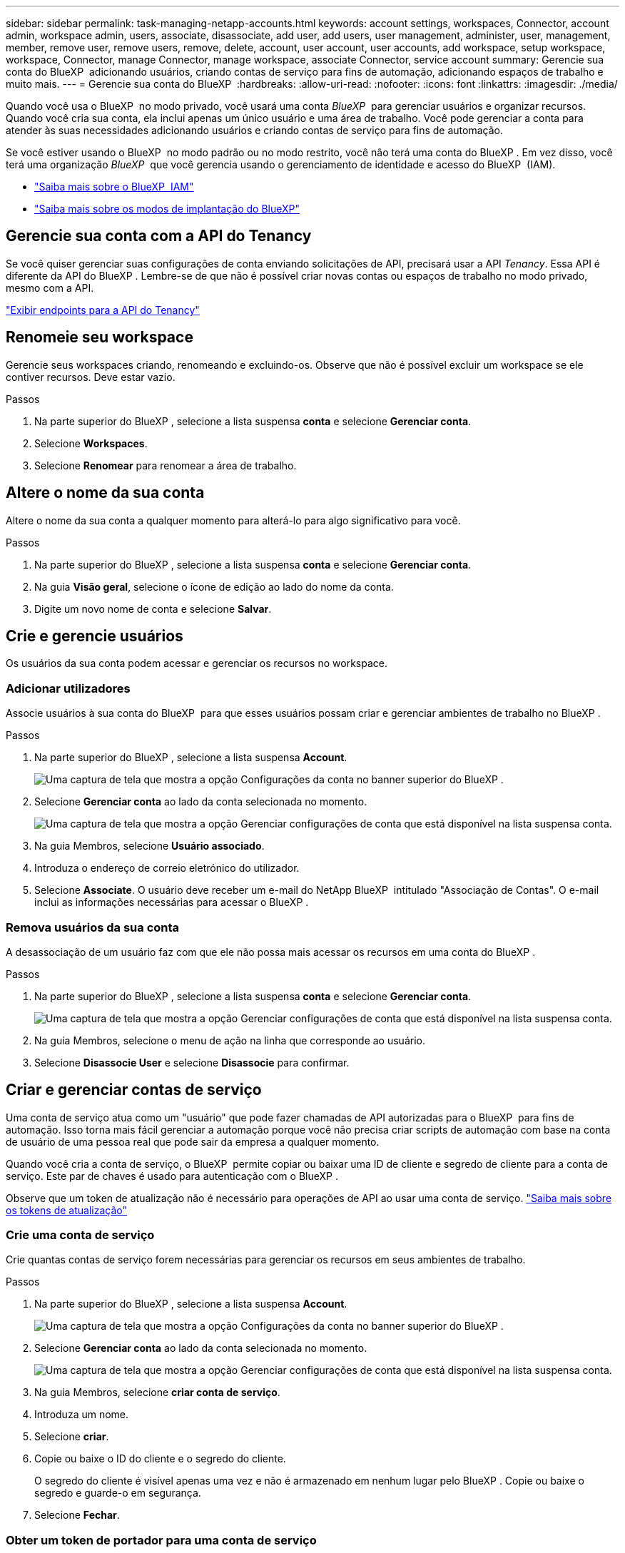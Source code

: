 ---
sidebar: sidebar 
permalink: task-managing-netapp-accounts.html 
keywords: account settings, workspaces, Connector, account admin, workspace admin, users, associate, disassociate, add user, add users, user management, administer, user, management, member, remove user, remove users, remove, delete, account, user account, user accounts, add workspace, setup workspace, workspace, Connector, manage Connector, manage workspace, associate Connector, service account 
summary: Gerencie sua conta do BlueXP  adicionando usuários, criando contas de serviço para fins de automação, adicionando espaços de trabalho e muito mais. 
---
= Gerencie sua conta do BlueXP 
:hardbreaks:
:allow-uri-read: 
:nofooter: 
:icons: font
:linkattrs: 
:imagesdir: ./media/


[role="lead"]
Quando você usa o BlueXP  no modo privado, você usará uma conta _BlueXP _ para gerenciar usuários e organizar recursos. Quando você cria sua conta, ela inclui apenas um único usuário e uma área de trabalho. Você pode gerenciar a conta para atender às suas necessidades adicionando usuários e criando contas de serviço para fins de automação.

Se você estiver usando o BlueXP  no modo padrão ou no modo restrito, você não terá uma conta do BlueXP . Em vez disso, você terá uma organização _BlueXP _ que você gerencia usando o gerenciamento de identidade e acesso do BlueXP  (IAM).

* link:concept-identity-and-access-management.html["Saiba mais sobre o BlueXP  IAM"]
* link:concept-modes.html["Saiba mais sobre os modos de implantação do BlueXP"]




== Gerencie sua conta com a API do Tenancy

Se você quiser gerenciar suas configurações de conta enviando solicitações de API, precisará usar a API _Tenancy_. Essa API é diferente da API do BlueXP . Lembre-se de que não é possível criar novas contas ou espaços de trabalho no modo privado, mesmo com a API.

https://docs.netapp.com/us-en/bluexp-automation/tenancy/overview.html["Exibir endpoints para a API do Tenancy"^]



== Renomeie seu workspace

Gerencie seus workspaces criando, renomeando e excluindo-os. Observe que não é possível excluir um workspace se ele contiver recursos. Deve estar vazio.

.Passos
. Na parte superior do BlueXP , selecione a lista suspensa *conta* e selecione *Gerenciar conta*.
. Selecione *Workspaces*.
. Selecione *Renomear* para renomear a área de trabalho.




== Altere o nome da sua conta

Altere o nome da sua conta a qualquer momento para alterá-lo para algo significativo para você.

.Passos
. Na parte superior do BlueXP , selecione a lista suspensa *conta* e selecione *Gerenciar conta*.
. Na guia *Visão geral*, selecione o ícone de edição ao lado do nome da conta.
. Digite um novo nome de conta e selecione *Salvar*.




== Crie e gerencie usuários

Os usuários da sua conta podem acessar e gerenciar os recursos no workspace.



=== Adicionar utilizadores

Associe usuários à sua conta do BlueXP  para que esses usuários possam criar e gerenciar ambientes de trabalho no BlueXP .

.Passos
. Na parte superior do BlueXP , selecione a lista suspensa *Account*.
+
image:screenshot-account-settings-menu.png["Uma captura de tela que mostra a opção Configurações da conta no banner superior do BlueXP ."]

. Selecione *Gerenciar conta* ao lado da conta selecionada no momento.
+
image:screenshot-manage-account-settings.png["Uma captura de tela que mostra a opção Gerenciar configurações de conta que está disponível na lista suspensa conta."]

. Na guia Membros, selecione *Usuário associado*.
. Introduza o endereço de correio eletrónico do utilizador.
. Selecione *Associate*. O usuário deve receber um e-mail do NetApp BlueXP  intitulado "Associação de Contas". O e-mail inclui as informações necessárias para acessar o BlueXP .




=== Remova usuários da sua conta

A desassociação de um usuário faz com que ele não possa mais acessar os recursos em uma conta do BlueXP .

.Passos
. Na parte superior do BlueXP , selecione a lista suspensa *conta* e selecione *Gerenciar conta*.
+
image:screenshot-manage-account-settings.png["Uma captura de tela que mostra a opção Gerenciar configurações de conta que está disponível na lista suspensa conta."]

. Na guia Membros, selecione o menu de ação na linha que corresponde ao usuário.
. Selecione *Disassocie User* e selecione *Disassocie* para confirmar.




== Criar e gerenciar contas de serviço

Uma conta de serviço atua como um "usuário" que pode fazer chamadas de API autorizadas para o BlueXP  para fins de automação. Isso torna mais fácil gerenciar a automação porque você não precisa criar scripts de automação com base na conta de usuário de uma pessoa real que pode sair da empresa a qualquer momento.

Quando você cria a conta de serviço, o BlueXP  permite copiar ou baixar uma ID de cliente e segredo de cliente para a conta de serviço. Este par de chaves é usado para autenticação com o BlueXP .

Observe que um token de atualização não é necessário para operações de API ao usar uma conta de serviço. https://docs.netapp.com/us-en/bluexp-automation/platform/grant_types.html["Saiba mais sobre os tokens de atualização"^]



=== Crie uma conta de serviço

Crie quantas contas de serviço forem necessárias para gerenciar os recursos em seus ambientes de trabalho.

.Passos
. Na parte superior do BlueXP , selecione a lista suspensa *Account*.
+
image:screenshot-account-settings-menu.png["Uma captura de tela que mostra a opção Configurações da conta no banner superior do BlueXP ."]

. Selecione *Gerenciar conta* ao lado da conta selecionada no momento.
+
image:screenshot-manage-account-settings.png["Uma captura de tela que mostra a opção Gerenciar configurações de conta que está disponível na lista suspensa conta."]

. Na guia Membros, selecione *criar conta de serviço*.
. Introduza um nome.
. Selecione *criar*.
. Copie ou baixe o ID do cliente e o segredo do cliente.
+
O segredo do cliente é visível apenas uma vez e não é armazenado em nenhum lugar pelo BlueXP . Copie ou baixe o segredo e guarde-o em segurança.

. Selecione *Fechar*.




=== Obter um token de portador para uma conta de serviço

Para fazer chamadas de API para o https://docs.netapp.com/us-en/bluexp-automation/tenancy/overview.html["API de alocação"^], você precisará obter um token de portador para uma conta de serviço.

https://docs.netapp.com/us-en/bluexp-automation/platform/create_service_token.html["Saiba como criar um token de conta de serviço"^]



=== Copie a ID do cliente

Você pode copiar o ID de cliente de uma conta de serviço a qualquer momento.

.Passos
. Na guia Membros, selecione o menu de ação na linha que corresponde à conta de serviço.
+
image:screenshot_service_account_actions.gif["Uma captura de tela que mostra o menu de ação disponível ao passar o Mouse sobre o nome de um usuário na tabela usuários."]

. Selecione *ID do cliente*.
. A ID é copiada para a área de transferência.




=== Recrie as teclas

Recriar a chave irá eliminar a chave existente para esta conta de serviço e, em seguida, criar uma nova chave. Você não poderá usar a chave anterior.

.Passos
. Na guia Membros, selecione o menu de ação na linha que corresponde à conta de serviço.
+
image:screenshot_service_account_actions.gif["Uma captura de tela que mostra o menu de ação disponível ao passar o Mouse sobre o nome de um usuário na tabela usuários."]

. Selecione *Recrie Key*.
. Selecione *recrie* para confirmar.
. Copie ou baixe o ID do cliente e o segredo do cliente.
+
O segredo do cliente é visível apenas uma vez e não é armazenado em nenhum lugar pelo BlueXP . Copie ou baixe o segredo e guarde-o em segurança.

. Selecione *Fechar*.




=== Eliminar uma conta de serviço

Exclua uma conta de serviço se você não precisar mais usá-la.

.Passos
. Na guia Membros, selecione o menu de ação na linha que corresponde à conta de serviço.
+
image:screenshot_service_account_actions.gif["Uma captura de tela que mostra o menu de ação disponível ao passar o Mouse sobre o nome de um usuário na tabela usuários."]

. Selecione *Eliminar*.
. Selecione *Delete* novamente para confirmar.

